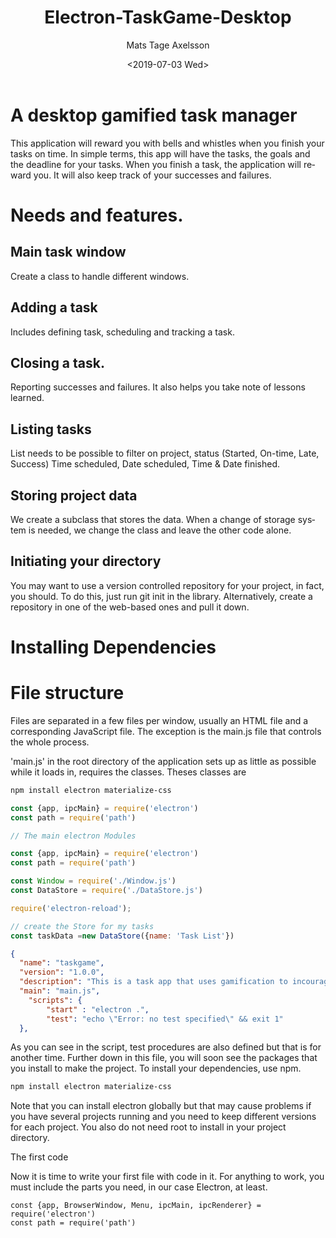 #+options: ':nil *:t -:t ::t <:t H:3 \n:nil ^:t arch:headline author:t
#+options: broken-links:nil c:nil creator:nil d:(not "LOGBOOK") date:t e:t
#+options: email:nil f:t inline:t num:nil p:nil pri:nil prop:nil stat:t tags:t
#+options: tasks:t tex:t timestamp:t title:t toc:nil todo:nil |:t
#+title: Electron-TaskGame-Desktop
#+date: <2019-07-03 Wed>
#+author: Mats Tage Axelsson
#+email: matstage@mats-Ubuntu
#+language: en
#+select_tags: export
#+exclude_tags: noexport
#+creator: Emacs 26.1 (Org mode 9.2.3)
* A desktop gamified task manager
This application will reward you with bells and whistles when you finish your tasks on time.
In simple terms, this app will have the tasks, the goals and the deadline for your tasks.
When you finish a task, the application will reward you.
It will also keep track of your successes and failures.
* Needs and features.
** Main task window
Create a class to handle different windows.
** Adding a task
Includes defining task, scheduling and tracking a task.

** Closing a task.
Reporting successes and failures. It also helps you take note of lessons learned.

** Listing tasks
List needs to be possible to filter on project, status (Started, On-time, Late, Success) Time scheduled, Date scheduled, Time & Date finished.

** Storing project data
We create a subclass that stores the data. When a change of storage system is needed, we change the class and leave the other code alone.
** Initiating your directory
You may want to use a version controlled repository for your project, in fact, you should.
To do this, just run git init in the library. Alternatively, create a repository in one of the web-based ones and pull it down.

* Installing Dependencies


* File structure
Files are separated in a few files per window, usually an HTML file and a corresponding JavaScript file.
The exception is the main.js file that controls the whole process.

'main.js' in the root directory of the application sets up as little as possible while it loads in, requires the classes.
Theses classes are

#+BEGIN_SRC sh
npm install electron materialize-css
#+END_SRC

#+begin_src javascript :tangle main.js
const {app, ipcMain} = require('electron')
const path = require('path')
#+end_src

#+begin_src javascript :tangle
// The main electron Modules

const {app, ipcMain} = require('electron')
const path = require('path')

const Window = require('./Window.js')
const DataStore = require('./DataStore.js')

require('electron-reload');

// create the Store for my tasks
const taskData =new DataStore({name: 'Task List'})
#+end_src

#+begin_src json
{
  "name": "taskgame",
  "version": "1.0.0",
  "description": "This is a task app that uses gamification to incourage you in your endeavors.",
  "main": "main.js",
    "scripts": {
        "start" : "electron .",
        "test": "echo \"Error: no test specified\" && exit 1"
  },
#+end_src

As you can see in the script, test procedures are also defined but that is for another time.
Further down in this file, you will soon see the packages that you install to make the project.
To install your dependencies, use npm.

#+begin_src sh
npm install electron materialize-css
#+end_src

Note that you can install electron globally but that may cause problems if you have several projects running and you need to keep different versions for each project. You also do not need root to install in your project directory.

**** The first code

Now it is time to write your first file with code in it.
For anything to work, you must include the parts you need, in our case Electron, at least.

#+begin_src javascript tangle: main.js
const {app, BrowserWindow, Menu, ipcMain, ipcRenderer} = require('electron')
const path = require('path')
#+end_src
